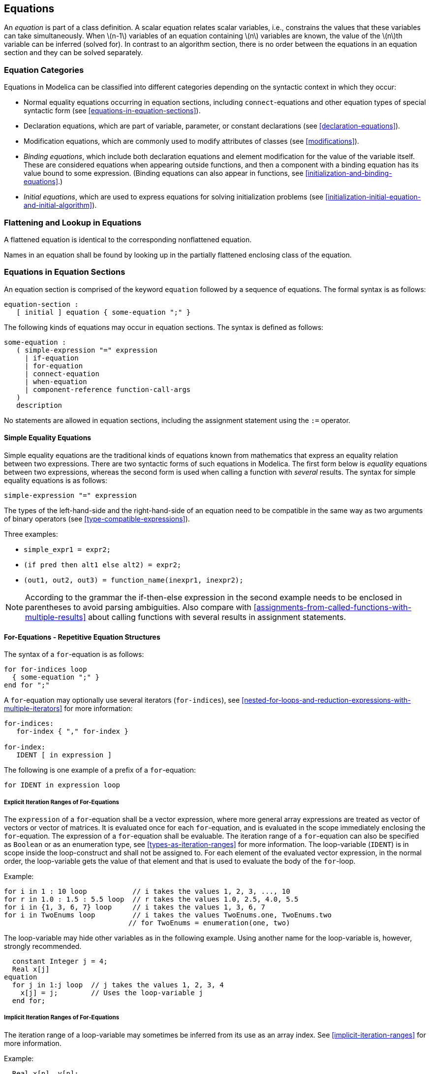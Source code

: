 == Equations
:id: equations

An _equation_ is part of a class definition.
A scalar equation relates scalar variables, i.e., constrains the values that these variables can take simultaneously.
When latexmath:[n-1] variables of an equation containing latexmath:[n] variables are known, the value of the latexmath:[n]th variable can be inferred (solved for).
In contrast to an algorithm section, there is no order between the equations in an equation section and they can be solved separately.

=== Equation Categories

Equations in Modelica can be classified into different categories depending on the syntactic context in which they occur:

* Normal equality equations occurring in equation sections, including `connect`-equations and other equation types of special syntactic form (see <<equations-in-equation-sections>>).
* Declaration equations, which are part of variable, parameter, or constant declarations (see <<declaration-equations>>).
* Modification equations, which are commonly used to modify attributes of classes (see <<modifications>>).
* _Binding equations_, which include both declaration equations and element modification for the value of the variable itself. These are considered equations when appearing outside functions, and then a component with a binding equation has its value bound to some expression. (Binding equations can also appear in functions, see <<initialization-and-binding-equations>>.)
* _Initial equations_, which are used to express equations for solving initialization problems (see <<initialization-initial-equation-and-initial-algorithm>>).

=== Flattening and Lookup in Equations

A flattened equation is identical to the corresponding nonflattened equation.

Names in an equation shall be found by looking up in the partially flattened enclosing class of the equation.

=== Equations in Equation Sections

An equation section is comprised of the keyword `equation` followed by a sequence of equations.
The formal syntax is as follows:

[source,grammar]
----
equation-section :
   [ initial ] equation { some-equation ";" }
----

The following kinds of equations may occur in equation sections.
The syntax is defined as follows:

[source,grammar]
----
some-equation :
   ( simple-expression "=" expression
     | if-equation
     | for-equation
     | connect-equation
     | when-equation
     | component-reference function-call-args
   )
   description
----

No statements are allowed in equation sections, including the assignment statement using the `:=` operator.

==== Simple Equality Equations

Simple equality equations are the traditional kinds of equations known from mathematics that express an equality relation between two expressions.
There are two syntactic forms of such equations in Modelica.
The first form below is _equality_ equations between two expressions, whereas the second form is used when calling a function with _several_ results.
The syntax for simple equality equations is as follows:

[source,grammar]
----
simple-expression "=" expression
----

The types of the left-hand-side and the right-hand-side of an equation need to be compatible in the same way as two arguments of binary operators (see <<type-compatible-expressions>>).

Three examples:

* `simple_expr1 = expr2;`
* `(if pred then alt1 else alt2) = expr2;`
* `(out1, out2, out3) = function_name(inexpr1, inexpr2);`

[NOTE]
According to the grammar the if-then-else expression in the second example needs to be enclosed in parentheses to avoid parsing ambiguities.
Also compare with <<assignments-from-called-functions-with-multiple-results>> about calling functions with several results in assignment statements.

==== For-Equations - Repetitive Equation Structures

The syntax of a `for`-equation is as follows:

[source,grammar]
----
for for-indices loop
  { some-equation ";" }
end for ";"
----

A `for`-equation may optionally use several iterators (`for-indices`), see <<nested-for-loops-and-reduction-expressions-with-multiple-iterators>> for more information:

[source,grammar]
----
for-indices:
   for-index { "," for-index }

for-index:
   IDENT [ in expression ]
----

The following is one example of a prefix of a `for`-equation:

[source,grammar]
----
for IDENT in expression loop
----

===== Explicit Iteration Ranges of For-Equations

The `expression` of a `for`-equation shall be a vector expression, where more general array expressions are treated as vector of vectors or vector of matrices.
It is evaluated once for each `for`-equation, and is evaluated in the scope immediately enclosing the `for`-equation.
The expression of a `for`-equation shall be evaluable.
The iteration range of a `for`-equation can also be specified as `Boolean` or as an enumeration type, see <<types-as-iteration-ranges>> for more information.
The loop-variable (`IDENT`) is in scope inside the loop-construct and shall not be assigned to.
For each element of the evaluated vector expression, in the normal order, the loop-variable gets the value of that element and that is used to evaluate the body of the `for`-loop.

[example]
====
Example:

[source,modelica]
----
for i in 1 : 10 loop           // i takes the values 1, 2, 3, ..., 10
for r in 1.0 : 1.5 : 5.5 loop  // r takes the values 1.0, 2.5, 4.0, 5.5
for i in {1, 3, 6, 7} loop     // i takes the values 1, 3, 6, 7
for i in TwoEnums loop         // i takes the values TwoEnums.one, TwoEnums.two
                              // for TwoEnums = enumeration(one, two)
----

The loop-variable may hide other variables as in the following example.
Using another name for the loop-variable is, however, strongly recommended.

[source,modelica]
----
  constant Integer j = 4;
  Real x[j]
equation
  for j in 1:j loop  // j takes the values 1, 2, 3, 4
    x[j] = j;        // Uses the loop-variable j
  end for;
----
====

===== Implicit Iteration Ranges of For-Equations

The iteration range of a loop-variable may sometimes be inferred from its use as an array index.
See <<implicit-iteration-ranges>> for more information.

[example]
====
Example:

[source,modelica]
----
  Real x[n], y[n];
equation
  for i loop          // Same as: for i in 1:size(x, 1) loop
    x[i] = 2 * y[i];
  end for;
----
====

==== Connect-Equations

A `connect`-equation has the following syntax:

[source,grammar]
----
connect "(" component-reference "," component-reference ")" ";"
----

These can be placed inside `for`-equations and `if`-equations; provided the indices of the `for`-loop and conditions of the `if`-equation are evaluable expressions that do not depend on `cardinality`, `rooted`, `Connections.rooted`, or `Connections.isRoot`.
The `for`-equations/`if`-equations are expanded.
`connect`-equations are described in detail in <<connect-equations-and-connectors>>.

The same restrictions apply to `Connections.branch`, `Connections.root`, and `Connections.potentialRoot`; which after expansion are handled according to <<overconstrained-connections>>.

==== If-Equations

The `if`-equations have the following syntax:

[source,grammar]
----
if expression then
  { some-equation ";" }
{ elseif expression then
  { some-equation ";" }
}
[ else
  { some-equation ";" }
]
end if ";"
----

The `expression` of an `if`- or `elseif`-clause must be a scalar `Boolean` expression.
One `if`-clause, and zero or more `elseif`-clauses, and an optional `else`-clause together form a list of branches.
One or zero of the bodies of these `if`-, `elseif`- and `else`-clauses is selected, by evaluating the conditions of the `if`- and `elseif`-clauses sequentially until a condition that evaluates to true is found.
If none of the conditions evaluate to true the body of the `else`-clause is selected (if an `else`-clause exists, otherwise no body is selected).
In an equation section, the equations in the body are seen as equations that must be satisfied.
The bodies that are not selected have no effect on that model evaluation.

The `if`-equations in equation sections which do not have exclusively parameter expressions as switching conditions shall have the same number of equations in each branch (a missing else is counted as zero equations and the number of equations is defined after expanding the equations to scalar equations).

[NOTE]
If this condition is violated, the single assignment rule would not hold, because the number of equations may change during simulation although the number of unknowns remains the same.

==== When-Equations

The `when`-equations have the following syntax:

[source,grammar]
----
when expression then
  { some-equation ";" }
{ elsewhen expression then
  { some-equation ";" }
}
end when ";"
----

The `expression` of a `when`-equation shall be a discrete-time `Boolean` scalar or vector expression.
If `expression` is a clocked expression, the equation is referred to as a _clocked when-clause_ (see <<clocked-when-clause>>) rather than a `when`-equation, and is handled differently.
The equations within a `when`-equation are activated only at the instant when the scalar expression or any of the elements of the vector expression becomes true.

[example]
====
Example: The order between the equations in a `when`-equation does not matter, e.g.:

[source,modelica]
----
equation
  when x > 2 then
    y3 = 2*x + y1 + y2; // Order of y1 and y3 equations does not matter
    y1 = sin(x);
  end when;
  y2 = sin(y1);
----
====

===== Defining When-Equations by If-Expressions in Equality Equations

A `when`-equation:

[source,modelica]
----
equation
  when x > 2 then
    v1 = expr1;
    v2 = expr2;
  end when;
----

is conceptually equivalent to the following equations containing special `if`-expressions

[source,modelica]
----
// Not correct Modelica
Boolean b(start = x.start > 2);
equation
  b  = x > 2;
  v1 = if edge(b) then expr1 else pre(v1);
  v2 = if edge(b) then expr2 else pre(v2);
----

[example]
====
The equivalence is conceptual since `pre(...)` of a non discrete-time `Real` variable or expression can only be used within a `when`-clause. Example:

[source,modelica]
----
  /* discrete */ Real x;
  input Real u;
  output Real y;
equation
  when sample() then
    x = a * pre(x) + b * pre(u);
  end when;
  y = x;
----

Here, `x` is a discrete-time variable (whether it is declared with the `discrete` prefix or not), but `u` and `y` cannot be discrete-time variables
(since they are not assigned in `when`-clauses).
However, `pre(u)` is legal within the `when`-clause, since the body of the `when`-clause is only evaluated at events, and thus all expressions are discrete-time expressions.
====

The start values of the introduced `Boolean` variables are defined by the taking the start value of the when-condition, as above where `b` is a parameter variable.
The start value of the special functions `initial`, `terminal`, and `sample` is `false`.

===== Where a When-Equation May Occur

* `when`-equations shall not occur inside initial equations.
* `when`-equations cannot be nested.
* `when`-equations can only occur within `if`-equations and `for`-equations if the controlling expressions are exclusively parameter expressions.

[example]
====
Example: The following `when`-equation is invalid:

[source,modelica]
----
when x > 2 then
  when y1 > 3 then
    y2 = sin(x);
  end when;
end when;
----
====

===== Equations within When-Equations

The equations within the `when`-equation must have one of the following forms:

* `v = expr;`
* `(out1, out2, out3, ...) = function_call_name(in1, in2, ...);`
* Operators `assert`, `terminate`, `reinit`.
* The `for`- and `if`-equations if the equations within the `for`- and `if`-equations satisfy these requirements.

Additionally,

* The different branches of `when`/`elsewhen` must have the same set of component references on the left-hand side. Here, the destination variable of a `reinit` (including when inside a `when`-clause activated with `initial()`) is not considered a left-hand side, and hence `reinit` is unaffected by this requirement (as are `assert` and `terminate`).
* The branches of an `if`-equation inside `when`-equations must have the same set of component references on the left-hand side, unless all switching conditions of the `if`-equation are parameter expressions.
* Any left hand side reference, (`v`, `out1`, ...), in a `when`-clause must be a component reference, and any indices must be parameter expressions.

[example]
====
The needed restrictions on equations within a `when`-equation becomes apparent with the following example:

[source,modelica]
----
  Real x, y;
equation
  x + y = 5;
  when condition then
    2 * x + y = 7; // error: not valid Modelica
  end when;
----

When the equations of the `when`-equation are not activated it is not clear which variable to hold constant, either `x` or `y`.
A corrected version of this example is:

[source,modelica]
----
  Real x,y;
equation
  x + y = 5;
  when condition then
    y = 7 - 2 * x; // fine
  end when;
----

Here, variable `y` is held constant when the `when`-equation is deactivated and `x` is computed from the first equation using the value of `y` from the previous event instant.
Note that during event iterations `y` will be solved from a system of two equations.
====

[example]
====
Example: The restrictions for `if`-equations mean that both of the following variants are illegal:

[source,modelica]
----
  Real x, y;
equation
  if time < 1 then
    when sample(1, 2) then
      x = time;
    end when;
  else
    when sample(1, 3) then
      y = time;
    end when;
  end if;

  when sample(1, 2) then
    if time < 1 then
      y = time;
    else
      x = time;
    end if;
  end when;
----

whereas the restriction to parameter-expression is intended to allow:

[source,modelica]
----
  parameter Boolean b = true;
  parameter Integer n = 3;
  Real x[n];
equation
  if b then
    for i in 1 : n loop
      when sample(i, i) then
        x[i] = time;
      end when;
    end for;
  end if;
----
====

===== Single Assignment Rule Applied to When-Equations

The Modelica single-assignment rule (see <<synchronous-data-flow-principle-and-single-assignment-rule>>) has implications for `when`-equations:

* Two `when`-equations shall _not_ define the same variable.
+
[NOTE]
--
Without this rule this may actually happen for the erroneous model `DoubleWhenConflict` below, since there are two equations (`close = true; close = false;`) defining the same variable `close`.
A conflict between the equations will occur if both conditions would become `true` at the same time instant.

[source,modelica]
----
model DoubleWhenConflict
  Boolean close;   // Erroneous model: close defined by two equations!
equation
  ...
  when condition1 then
    ...
    close = true;
  end when;
  when condition2 then
    close = false;
  end when;
  ...
end DoubleWhenConflict;
----

One way to resolve the conflict would be to give one of the two `when`-equations higher priority.
This is possible by rewriting the `when`-equation using `elsewhen`, as in the `WhenPriority` model below or using the statement version of the `when`-construct, see <<when-statements>>.
--

* A `when`-equation involving elsewhen-parts can be used to resolve assignment conflicts since the first of the when/elsewhen parts are given higher priority than later ones:
+
[NOTE]
--
Below it is well defined what happens if both conditions become `true` at the same time instant since `condition1` with associated conditional equations has a higher priority than `condition2`.

[source,modelica]
----
model WhenPriority
  Boolean close;   // Correct model: close defined by two equations!
equation
  ...
  when condition1 then
    close = true;
  elsewhen condition2 then
    close = false;
  end when;
  ...
end WhenPriority;
----

An alternative to `elsewhen` (in an equation or algorithm) is to use an algorithm with multiple `when`-statements.
However, both statements will be executed if both conditions become `true` at the same time.
Therefore they must be in reverse order to preserve the priority, and any side-effect would require more care.

[source,modelica]
----
model WhenPriorityAlg
  Boolean close;   // Correct model: close defined by two when-statements!
algorithm
  ...
  when condition2 then
    close := false;
  end when;
  when condition1 then
    close := true;
  end when;
  ...
end WhenPriorityAlg;
----
--

==== reinit

`reinit` can only be used in the body of a `when`-equation.
 It has the following syntax:

[source,modelica]
----
reinit(x, expr);
----

The operator reinitializes `x` with `expr` at an event instant.
`x` is a component-reference (where any subscripts are evaluable) referring to a `Real` variable (or an array of `Real` variables) that must be selected as a state (resp., states), i.e., `reinit` on `x` implies `stateSelect = StateSelect.always` on `x`.
`expr` needs to be type-compatible with `x`.
For any given variable (possibly an array variable), `reinit` can only be applied (either to an individual variable or to a part of an array variable) in one `when`-equation (applying `reinit` to a variable in several `when`- or `elsewhen`-clauses of the same `when`-equation is allowed).
If there are multiple `reinit` for a variable inside the same `when`- or `elsewhen`-clause, they must appear in different branches of an `if`-equation (in order that at most one `reinit` for the variable is active at any event).
In case of `reinit` active during initialization (due to `when initial()`), see <<initialization-initial-equation-and-initial-algorithm>>.

`reinit` does not break the single assignment rule, because `reinit(x, expr)` in equations evaluates `expr` to a value, then at the end of the current event iteration step it assigns this value to `x` (this copying from values to reinitialized state(s) is done after all other evaluations of the model and before copying `x` to `pre(x)`).

[example]
====
Example: If a higher index system is present, i.e., constraints between state variables, some state variables need to be redefined to non-state variables.
During simulation, non-state variables should be chosen in such a way that variables with an applied `reinit` are selected as states at least when the corresponding `when`-clauses become active.
If this is not possible, an error occurs, since otherwise `reinit` would be applied to a non-state variable.

Example for the usage of `reinit` (bouncing ball):

[source,modelica]
----
der(h) = v;
der(v) = if flying then -g else 0;
flying = not (h <= 0 and v <= 0);
when h < 0 then
  reinit(v, -e * pre(v));
end when
----
====

==== assert

An equation or statement of one of the following forms is an assertion:

[source,modelica]
----
assert(condition, message); // Uses level=AssertionLevel.error
assert(condition, message, assertionLevel);
assert(condition, message, level = assertionLevel);
----

Here, `condition` is a `Boolean` expression, `message` is a `String` expression, and `assertionLevel` is an optional evaluable expression of the built-in enumeration type `AssertionLevel`.
It can be used in equation sections or algorithm sections.

[NOTE]
This means that `assert` can be called as if it were a function with three formal parameters, the third formal parameter has the name `level` and the default value `AssertionLevel.error`.

If the `condition` of an assertion is true, `message` is not evaluated and the procedure call is ignored.
If the `condition` evaluates to false, different actions are taken depending on the `level` input:

* `level = AssertionLevel.error`: The current evaluation is aborted. The simulation may continue with another evaluation. If the simulation is aborted, `message` indicates the cause of the error.
+
[NOTE]
Ways to continue simulation with another evaluation include using a shorter step-size, or changing the values of iterationvariables.
+
Failed assertions take precedence over successful termination, such that if the model first triggers the end of successful analysis by reaching the stop-time or explicitly with `terminate`, but the evaluation with `terminal()=true` triggers an assert, the analysis failed.

* `level = AssertionLevel.warning`: The current evaluation is not aborted. `message` indicates the cause of the warning.
+
[NOTE]
It is recommended to report the warning only once when the condition becomes false, and it is reported that the condition is no longer violated when the condition returns to true.
The `assert`-statement shall have no influence on the behavior of the model.
For example, by evaluating the condition and reporting the message only after accepted integrator steps.
`condition` needs to be implicitly treated with `noEvent` since otherwise events might be triggered that can lead to slightly changed simulation results.

Tools are recommended to provide more information than just the given message of a failed assertion, in particular the condition and the values of variables used in it.

[NOTE]
--
The `AssertionLevel.error` case can be used to avoid evaluating a model outside its limits of validity; for instance, a function to compute the saturated liquid temperature cannot be called with a pressure lower than the triple point value.

The `AssertionLevel.warning` case can be used when the boundary of validity is not hard: for instance, a fluid property model based on a polynomial interpolation curve might give accurate results between temperatures of 250 K and 400 K, but still give reasonable results in the range 200 K and 500 K.
When the temperature gets out of the smaller interval, but still stays in the largest one, the user should be warned, but the simulation should continue without any further action.
The corresponding code would be:

[source,modelica]
----
assert(T > 250 and T < 400, "Medium model outside full accuracy range",
       AssertionLevel.warning);
assert(T > 200 and T < 500, "Medium model outside feasible region");
----

It is recommended that asserts have a simple message as above, formulated with the recommended tool behavior in mind.
Writing `assert(T<500, "Temperature = "\+String(T)\+" was above 500")` is thus not recommended, and is likely to lead to duplicated information.
--

==== terminate

The `terminate`-equation or statement (using function syntax) successfully terminates the analysis which was carried out, see also <<assert>>.
The termination is not immediate at the place where it is defined since not all variable results might be available that are necessary for a successful stop.
Instead, the termination actually takes place when the current integrator step is successfully finalized or at an event instant after the event handling has been completed before restarting the integration.

`terminate` takes a string argument indicating the reason for the success.

[example]
====
Example: The intention of `terminate` is to give more complex stopping criteria than a fixed point in time:

[source,modelica]
----
model ThrowingBall
  Real x(start = 0);
  Real y(start = 1);
equation
  der(x) = ...;
  der(y) = ...;
algorithm
  when y < 0 then
    terminate("The ball touches the ground");
  end when;
end ThrowingBall;
----
====

==== Equation Operators for Overconstrained Connection-Based Equation Systems

See <<overconstrained-connections>> for a description of this topic.

=== Synchronous Data-Flow Principle and Single Assignment Rule

Modelica is based on the synchronous data flow principle and the single assignment rule, which are defined in the following way:

. Discrete-time variables keep their values until these variables are explicitly changed. Differentiated variables have `der(x)` corresponding to the time-derivative of `x`, and `x` is continuous, except when `reinit` is triggered, see <<reinit>>. Variable values can be accessed at any time instant during continuous integration and at event instants.
. At every time instant, during continuous integration and at event instants, the equations express relations between variables which have to be fulfilled concurrently.
. Computation and communication at an event instant does not take time.
+
[NOTE]
If computation or communication time has to be simulated, this property has to be explicitly modeled.
. There must exist a perfect matching of variables to equations after flattening, where a variable can only be matched to equations that can contribute to solving for the variable (_perfect matching rule_ -- previously called _single assignment rule_; see also globally balanced <<balanced-models>>).

=== Events and Synchronization

An _event_ is something that occurs instantaneously at a specific time or when a specific condition occurs.
Events are for example defined by the condition occurring in a `when`-clause, `if`-equation, or `if`-expression.

The integration is halted and an event occurs whenever an event generation expression, e.g., `x > 2` or `floor(x)`, changes its value.
An event generating expression has an internal buffer, and the value of the expression can only be changed at event instants.
If the evaluated expression is inconsistent with the buffer, that will trigger an event and the buffer will be updated with a new value at the event instant.
During continuous integration event generation expression has the constant value of the expression from the last event instant.

[NOTE]
A root finding mechanism is needed which determines a small time interval in which the expression changes its value; the event occurs at the right side of this interval.

[example]
====
Example:

[source,modelica]
----
y = if u > uMax then uMax else if u < uMin then uMin else u;
----

During continuous integration always the same `if`-branch is evaluated.
The integration is halted whenever `u-uMax` or `u-uMin` crosses zero.
At the event instant, the correct `if`-branch is selected and the integration is restarted.

Numerical integration methods of order $n$ ($n \geq 1$) require continuous model equations which are differentiable up to order $n$.
This requirement can be fulfilled if `Real` elementary relations are not treated literally but as defined above, because discontinuous changes can only occur at event instants and no longer during continuous integration.
====

[NOTE]
--
It is a quality of implementation issue that the following special relations

[source,modelica]
----
time >= discrete expression
time < discrete expression
----

trigger a time event at `time = discrete expression`, i.e., the event instant is known in advance and no iteration is needed to find the exact event instant.
--

Relations are taken literally also during continuous integration, if the relation or the expression in which the relation is present, are the argument of `noEvent`.
`smooth` also allows relations used as argument to be taken literally.
The `noEvent` feature is propagated to all subrelations in the scope of the `noEvent` application.
For `smooth` the liberty to not allow literal evaluation is propagated to all subrelations, but the smoothness property itself is not propagated.

[example]
====
Example:

[source,modelica]
----
x = if noEvent(u > uMax) then uMax elseif noEvent(u < uMin) then uMin else u;
y = noEvent(  if u > uMax then uMax elseif u < uMin then uMin else u);
z = smooth(0, if u > uMax then uMax elseif u < uMin then uMin else u);
----

In this case `x = y = z`, but a tool might generate events for `z`.
The `if`-expression is taken literally without inducing state events.

The `smooth` operator is useful, if, e.g., the modeler can guarantee that the used `if`-expressions fulfill at least the continuity requirement of integrators.
In this case the simulation speed is improved, since no state event iterations occur during integration.
The `noEvent` operator is used to guard against _outside domain_ errors, e.g., `y = if noEvent(x >= 0) then sqrt(x) else 0.`
====

All equations and assignment statements within `when`-clauses and all assignment statements within `function` classes are implicitly treated with `noEvent`, i.e., relations within the scope of these operators never induce state or time events.

[NOTE]
Using state events in `when`-clauses is unnecessary because the body of a `when`-clause is not evaluated during continuous integration.

[example]
====
Example: Two different errors caused by non-discrete-time expressions:

[source,modelica]
----
when noEvent(x1 > 1) or x2 > 10 then // When-condition must be discrete-time
  close = true;
end when;
above1 = noEvent(x1 > 1);            // Boolean equation must be discrete-time
----

The when-condition rule is stated in <<when-equations>>, and the rule for a non-`Real` equation is stated in <<discrete-time-expressions>>.
====

Modelica is based on the synchronous data flow principle (see <<synchronous-data-flow-principle-and-single-assignment-rule>>).

[example]
====
The rules for the synchronous data flow principle guarantee that variables are always defined by a unique set of equations.
It is not possible that a variable is, e.g., defined by two equations, which would give rise to conflicts or non-deterministic behavior.
Furthermore, the continuous and the discrete parts of a model are always automatically "synchronized".
Example:

[source,modelica]
----
equation // Illegal example
  when condition1 then
    close = true;
  end when;

  when condition2 then
    close = false;
  end when;
----

This is not a valid model because rule 4 is violated since there are two equations for the single unknown variable close.
If this would be a valid model, a conflict occurs when both conditions become true at the same time instant, since no priorities between the two equations are assigned.
To become valid, the model has to be changed to:

[source,modelica]
----
equation
  when condition1 then
    close = true;
  elsewhen condition2 then
    close = false;
  end when;
----

Here, it is well-defined if both conditions become true at the same time instant (`condition1` has a higher priority than `condition2`).
====

There is no guarantee that two different events occur at the same time instant.

[example]
====
As a consequence, synchronization of events has to be explicitly programmed in the model, e.g., via counters.
Example:

[source,modelica]
----
  Boolean fastSample, slowSample;
  Integer ticks(start=0);
equation
  fastSample = sample(0,1);
algorithm
  when fastSample then
    ticks      := if pre(ticks) < 5 then pre(ticks)+1 else 0;
    slowSample := pre(ticks) == 0;
  end when;
algorithm
  when fastSample then   // fast sampling
    ...
  end when;
algorithm
  when slowSample then   // slow sampling (5-times slower)
    ...
  end when;
----

The `slowSample` `when`-clause is evaluated at every 5th occurrence of the `fastSample` `when`-clause.
====

[NOTE]
The single assignment rule and the requirement to explicitly program the synchronization of events allow a certain degree of model verification already at compile time.

=== Initialization, initial equation, and initial algorithm

Before any operation is carried out with a Modelica model (e.g., simulation or linearization), initialization takes place to assign consistent values for all variables present in the model.
During this phase, called the _initialization problem_, also the derivatives (`der`), and the pre-variables (`pre`), are interpreted as unknown algebraic variables.
The initialization uses all equations and algorithms that are utilized in the intended operation (such as simulation or linearization).

The equations of a `when`-clause are active during initialization, if and only if they are explicitly enabled with `initial()`, and only in one of the two forms `when initial() then` or `when {..., initial(), ...} then` (and similarly for `elsewhen` and algorithms see below).
In this case, the `when`-clause equations remain active during the whole initialization phase.
In case of a `reinit(x, expr)` being active during initialization (due to being inside `when initial()`) this is interpreted as adding `x = expr` (the `reinit`-equation) as an initial equation.
The `reinit` handling applies both if directly inside `when`-clause or inside an `if`-equation in the `when`-clause.
In particular, `reinit(x, expr)` needs to be counted as the equation `x = expr;` for the purpose of balancing of `if`-equations inside `when`-clauses that are active during initialization, see <<if-equations>>.

[NOTE]
If a `when`-clause equation `v = expr;` is not active during the initialization phase, the equation `v = pre(v);` is added for initialization.
This follows from the mapping rule of `when`-clause equations.
If the condition of the `when`-clause contains `initial()`, but not in one of the specific forms, the `when`-clause is not active during initialization: `when not initial() then print("simulation started"); end when;`

The algorithmic statements within a `when`-statement are active during initialization, if and only if they are explicitly enabled with `initial()`, and only in one of the two forms `when initial() then` or `when {..., initial(), ...} then`.
In this case, the algorithmic statements within the `when`-statement remain active during the whole initialization phase.

An active `when`-clause inactivates the following `elsewhen` (similarly as for `when`-clauses during simulation), but apart from that the first `elsewhen initial() then` or `elsewhen {..., initial(), ...} then` is similarly active during initialization as `when initial() then` or `when {..., initial(), ...} then`.

[NOTE]
That means that any subsequent `elsewhen initial()` has no effect, similarly as `when false then`.

[NOTE]
There is no special handling of inactive `when`-statements during initialization, instead variables assigned in `when`-statements are initialized using `v := pre(v)` before the body of the algorithm (since they are discrete), see <<an-algorithm-in-a-model>>.

Further constraints, necessary to determine the initial values of all variables (depending on the component variability, see <<component-variability>> for definitions), can be defined in the following ways:

. As equations in an `initial equation` section or as assignments in an `initial algorithm` section. The equations and assignments in these initial sections are purely algebraic, stating constraints between the variables at the initial time instant. It is not allowed to use `when`-clauses in these sections.
. For a continuous-time `Real` variable `vc`, the equation `pre(vc) = vc` is added to the initialization equations.
+
[NOTE]
If `pre(vc)` is not present in the flattened model, a tool may choose not to introduce this equation, or if it was introduced it can eliminate it (to avoid the introduction of many dummy variables `pre(vc)`).
. Implicitly by using the `start`-attribute for variables with `fixed = true`.
  With `start` given by `startExpression`:
  * For a variable declared as `constant` or `parameter`, no equation is added to the initialization equations.
  * For a discrete-time variable `vd`, the equation `pre(vd) = startExpression` is added to the initialization equations.
  * For a continuous-time `Real` variable `vc`, the equation `vc = startExpression` is added to the initialization equations.

Constants shall be determined by declaration equations (see <<constants>>), and `fixed = false` is not allowed.
For parameters, `fixed` defaults to `true`.
For other variables, `fixed` defaults to `false`.

`start`-values of variables having `fixed = false` can be used as initial guesses, in case iterative solvers are used in the initialization phase.

[NOTE]
In case of iterative solver failure, it is recommended to specially report those variables for which the solver needs an initial guess, but where the fallback value (see <<predefined-types-and-classes>>) has been applied, since the lack of appropriate initial guesses is a likely cause of the solver failure.

If a parameter has a value for the `start`-attribute, does not have `fixed = false`, and neither has a binding equation nor is part of a record having a binding equation, the value for the `start`-attribute can be used to add a parameter binding equation assigning the parameter to that `start` value.
In this case a diagnostic message is recommended in a simulation model, unless the parameter has a `Dialog.enable` annotation set to false.

[NOTE]
This is used in libraries to give rudimentary defaults so that users can quickly combine models and simulate without setting parameters; but still easily find the parameters that should be set properly.
The `enable=false` case can be used to provide default values for parameters that are not used in the current configuration, while ensuring that they are explicitly given a value when used.

All variables declared as `parameter` having `fixed = false` are treated as unknowns during the initialization phase, i.e., there must be additional equations for them -- and the `start`-value can be used as a guess-value during initialization.

[NOTE]
--
In the case a parameter has both a binding equation and `fixed = false` a diagnostic is recommended, but the parameter should be solved from the binding equation.

Continuous-time `Real` variables `vc` have exactly one initialization value since the rules above assure that during initialization `vc = pre(vc) = vc.startExpression` (if `fixed = true`).

Before the start of the integration, it must be guaranteed that for all variables `v`, `v = pre(v)`.
If this is not the case for some variables `vi`, `pre(vi) := vi` must be set and an event iteration at the initial time must follow, so the model is re-evaluated, until this condition is fulfilled.
In detail this means that during initialization initial equations and normal equations are solved with `v` and `pre(v)` as unknowns without any event iterations.
Then only the normal equations are solved repeatedly (each time after `v` is copied to `pre(v)`) until `v = pre(v)`.

Tools may optimize initialization by not computing unnecessary `pre(v)`, and only performing the event iteration if necessary.

A Modelica translator may first transform the continuous equations of a model, at least conceptually, to state space form.
This may require to differentiate equations for index reduction, i.e., additional equations and, in some cases, additional unknown variables are introduced.
This whole set of equations, together with the additional constraints defined above, should lead to an algebraic system of equations where the number of equations and the number of all variables (including `der` and `pre` variables) is equal.
Often, this is a nonlinear system of equations and therefore it may be necessary to provide appropriate guess values (i.e., `start` values and `fixed = false`) in order to compute a solution numerically.

It may be difficult for a user to figure out how many initial equations have to be added, especially if the system has a higher index.
--

These non-normative considerations are addressed as follows.
A tool may add or remove initial equations automatically according to the rules below such that the resulting system is structurally nonsingular:

* A missing initial value of a discrete-time variable (see <<component-variability>> -- this does not include parameter and constant variables) which does not influence the simulation result, may be automatically set to the start value or its default without informing the user. For example, variables assigned in a `when`-clause which are not accessed outside of the `when`-clause and where `pre` is not explicitly used on these variables, do not have an effect on the simulation.
* A `start`-attribute that is not fixed may be treated as fixed with a diagnostic.
* A consistent start value or initial equation may be removed with a diagnostic.

[NOTE]
The goal is to be able to initialize the model, while satisfying the initial equations and fixed start values.

[example]
====
Example: Continuous time controller initialized in steady-state:

[source,modelica]
----
  Real y(fixed = false);  // fixed=false is redundant
equation
  der(y) = a * y + b * u;
initial equation
  der(y) = 0;
----

This has the following solution at initialization:
[source,modelica]
----
der(y) = 0;
y = - b / a * u;
----
====

[example]
====
Example: Continuous time controller initialized either in steady-state or by providing a `start` value for state `y`:

[source,modelica]
----
  parameter Boolean steadyState = true;
  parameter Real y0 = 0 "start value for y, if not steadyState";
  Real y;
equation
  der(y) = a * y + b * u;
initial equation
  if steadyState then
    der(y) = 0;
  else
    y = y0;
  end if;
----

This can also be written as follows (this form is less clear):
[source,modelica]
----
  parameter Boolean steadyState = true;
  Real y    (start = 0, fixed = not steadyState);
  Real der_y(start = 0, fixed = steadyState) = der(y);
equation
  der(y) = a * y + b * u;
----
====

[example]
====
Example: Discrete-time controller initialized in steady-state:

[source,modelica]
----
  discrete Real y;
equation
  when {initial(), sampleTrigger} then
    y = a * pre(y) + b * u;
  end when;
initial equation
  y = pre(y);
----

This leads to the following equations during initialization:
[source,modelica]
----
y = a * pre(y) + b * u;
y = pre(y);
----
with the solution:
[source,modelica]
----
y := (b * u) / (1 - a);
pre(y) := y;
----
====

[example]
====
Example: Resettable continuous-time controller initialized either in steady-state or by providing a `start` value for state `y`:

[source,modelica]
----
  parameter Boolean steadyState = true;
  parameter Real y0 = 0 "start and reset value for y, if not steadyState";
  input Boolean reset "For resetting integrator to y0";
  Real y;
equation
  der(y) = a * y + b * u;
  when {initial(), reset} then
    if not (initial() and steadyState) then
      reinit(y, y0);
    end if;
  end when;
initial equation
  if steadyState then
    der(y) = 0;
  end if;
----

If `not steadyState` this will add `y = y0` during the initialization; if not the `reinit` is ignored during initialization and the initial equation is used.
This model can be written in various ways, this particular way makes it clear that the reset is equal to the normal initialization.

During initialization this gives the following equations

[source,modelica]
----
  if not steadyState then
    y = y0;
  end if;
  if steadyState then
    der(y) = 0;
  end if;
----

if `steadyState` had not been a parameter-expression both of those equations would have been illegal according to the restrictions in <<if-equations>>.
====

==== Equations Needed for Initialization

[NOTE]
In general, for the case of a pure (first order) ordinary differential equation (ODE) system with latexmath:[n] state variables and latexmath:[m] output variables, we will have latexmath:[n+m] unknowns during transient analysis.
The ODE initialization problem has latexmath:[n] additional unknowns corresponding to the derivative variables.
During initialization of an ODE we will need to find the values of latexmath:[2n+m] variables, in contrast to just latexmath:[n+m] variables to be solved for during transient analysis.

[example]
====
Example: Consider the following simple equation system:

[source,modelica]
----
der(x1) = f1(x1);
der(x2) = f2(x2);
y = x1+x2+u;
----

Here we have three variables with unknown values: two dynamic variables that also are state variables, `x1` and `x2`, i.e., latexmath:[n=2], one output variable `y`, i.e., latexmath:[m=1], and one input variable `u` with known value.
A consistent solution of the initialization problem requires finding initial values for `x1`, `x2`, `der(x1)`, `der(x2)`, and `y`.
Two additional initial equations thus need to be provided to obtain a globally balanced initialization problem.
Additionally, those two initial equations must be chosen with care to ensure that they, in combination with the dynamic equations, give a well-determined initialization problem.

Regarding DAEs, only that at most latexmath:[n] additional equations are needed to arrive at latexmath:[2n+m] equations in the initialization system.
The reason is that in a higher index DAE problem the number of dynamic continuous-time state variables might be less than the number of state variables latexmath:[n].
As noted in <<initialization-initial-equation-and-initial-algorithm>> a tool may add/remove initial equations to fulfill this requirement, if appropriate diagnostics are given.
====

==== Start Value Recommended Priority

In general many variables have `start`-attributes that are not fixed and selecting a subset of these can give a consistent set of start values close to the user-expectations.
The following gives a non-normative procedure for finding such a subset.

[NOTE]
A model has a hierarchical component structure.
Each component of a model can be given a unique model component hierarchy level number.
The top-level model has a level number of 1.
The level number increases by 1 for each level down in the model component hierarchy.
The model component hierarchy level number is used to give `start`-attribute a confidence number, where a lower number means that the `start`-attribute is more confident.
Loosely, if the `start`-attribute is set or modified on level latexmath:[i] then the confidence number is latexmath:[i].
If a `start`-attribute is set by a possibly hierarchical modifier at the top level, then this `start`-attribute has the highest confidence, namely 1 irrespectively on what level, the variable itself is declared.
If the `start`-attribute is set equal to a parameter, which may be equal to another parameter (etc), the lowest confidence number of these bindings are used.
(In almost all cases that is the confidence number of the last parameter binding in the chain.)
Note that this is only applied if the expression is exactly the parameter -- not an expression depending on one or more parameters.
In case the confidence number considering parameter bindings is tied the confidence number of the `start`-attribute is used to break the tie, if unequal.

[example]
====
Example: Simplified examples showing the priority of start-values.
The example `M3` shows that it is important that parameter-confidence is used directly and not only when the other priority is tied.

[source,modelica]
----
model M1
  Real x(start = 4.0);
  Real y(start = 5.0);
equation
  x = y;
end M1;
model M2
  parameter Real xStart = 4.0;
  parameter Real yStart = 5.0;
  Real x(start = xStart);
  Real y(start = yStart);
equation
  x = y;
end M2;
model M3
  model MLocal
    parameter Real xStart = 4.0;
    Real x(start = xStart);
  end MLocal;
  model MLocalWrapped
    parameter Real xStart = 4.0;
    MLocal m(xStart = xStart);
  end MLocalWrapped;
  MLocal mx;
  MLocalWrapped my(xStart = 3.0);
equation
  mx.x = my.y;
end M3;
M1 m1(x(start = 3.0));
// Using m1.x.start = 3.0 with confidence number 1
// over m1.y.start = 5.0 with confidence number 2
M2 m2(xStart = 3.0);
// Using m2.x.start = m2.xStart = 3.0 with confidence number 1
// over m2.y.start = m2.yStart = 5.0 with confidence number 2
M3 m3;
// Using m3.my.x = m3.my.xStart = 3.0 with confidence number 1
// over m3.mx.x = m3.mx.xStart = 4.0 with confidence number 2
----
====